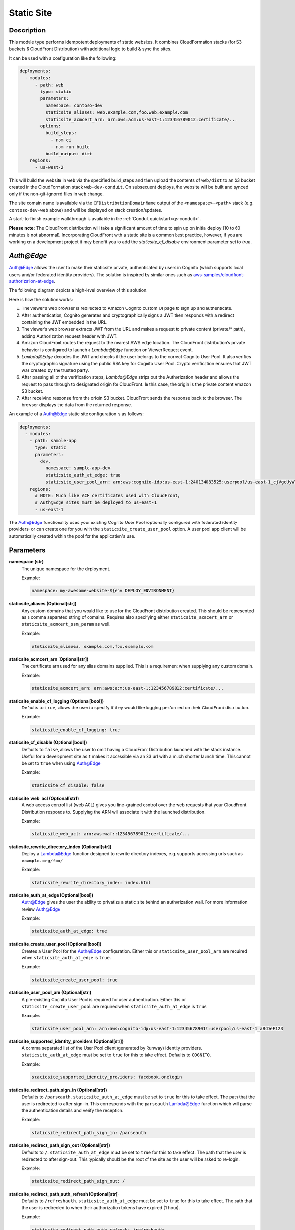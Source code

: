 .. _mod-staticsite:

Static Site
===========

Description
-----------

This module type performs idempotent deployments of static websites. It
combines CloudFormation stacks (for S3 buckets & CloudFront Distribution)
with additional logic to build & sync the sites.

It can be used with a configuration like the following:

.. code-block:: yaml

    deployments:
      - modules:
          - path: web
            type: static
            parameters:
              namespace: contoso-dev
              staticsite_aliases: web.example.com,foo.web.example.com
              staticsite_acmcert_arn: arn:aws:acm:us-east-1:123456789012:certificate/...
            options:
              build_steps:
                - npm ci
                - npm run build
              build_output: dist
        regions:
          - us-west-2

This will build the website in ``web`` via the specified build_steps and then
upload the contents of ``web/dist`` to an S3 bucket created in the
CloudFormation stack ``web-dev-conduit``. On subsequent deploys, the website
will be built and synced only if the non-git-ignored files in ``web`` change.

The site domain name is available via the ``CFDistributionDomainName`` output
of the ``<namespace>-<path>`` stack (e.g. ``contoso-dev-web`` above) and will
be displayed on stack creation/updates.

A start-to-finish example walkthrough is available
in the :ref:`Conduit quickstart<qs-conduit>`.

**Please note:** The CloudFront distribution will take a significant amount
of time to spin up on initial deploy (10 to 60 minutes is not abnormal).
Incorporating CloudFront with a static site is a common best practice, however,
if you are working on a development project it may benefit you to add the
`staticsite_cf_disable` environment parameter set to `true`.

`Auth@Edge`
-----------

`Auth@Edge`_ allows the user to make their staticsite private, authenticated by
users in Cognito (which supports local users and/or federated identity providers). The solution is inspired
by similar ones such as `aws-samples/cloudfront-authorization-at-edge <https://github.com/aws-samples/cloudfront-authorization-at-edge>`_.

The following diagram depicts a high-level overview of this solution.

.. image:: ../images/staticsite/auth_at_edge/flow_diagram.png

Here is how the solution works:

1. The viewer’s web browser is redirected to Amazon Cognito custom UI page to sign up and authenticate.
2. After authentication, Cognito generates and cryptographically signs a JWT then responds with a redirect containing the JWT embedded in the URL.
3. The viewer’s web browser extracts JWT from the URL and makes a request to private content (private/* path), adding Authorization request header with JWT.
4. Amazon CloudFront routes the request to the nearest AWS edge location. The CloudFront distribution’s private behavior is configured to launch a `Lambda@Edge` function on ViewerRequest event.
5. `Lambda@Edge` decodes the JWT and checks if the user belongs to the correct Cognito User Pool. It also verifies the cryptographic signature using the public RSA key for Cognito User Pool. Crypto verification ensures that JWT was created by the trusted party.
6. After passing all of the verification steps, `Lambda@Edge` strips out the Authorization header and allows the request to pass through to designated origin for CloudFront. In this case, the origin is the private content Amazon S3 bucket.
7. After receiving response from the origin S3 bucket, CloudFront sends the response back to the browser. The browser displays the data from the returned response.

An example of a `Auth@Edge`_ static site configuration is as follows:

.. code-block:: yaml

  deployments:
    - modules:
      - path: sample-app
        type: static
        parameters:
          dev:
            namespace: sample-app-dev
            staticsite_auth_at_edge: true
            staticsite_user_pool_arn: arn:aws:cognito-idp:us-east-1:240134083525:userpool/us-east-1_cjVgcUyWV
      regions:
        # NOTE: Much like ACM certificates used with CloudFront,
        # Auth@Edge sites must be deployed to us-east-1
        - us-east-1

The `Auth@Edge`_ functionality uses your existing Cognito User Pool (optionally configured
with federated identity providers) or can create one for you with the ``staticsite_create_user_pool`` option.
A user pool app client will be automatically created within the pool for the application's use.

Parameters
----------

**namespace (str)**
  The unique namespace for the deployment.

  Example:

  .. code-block:: yaml

    namespace: my-awesome-website-${env DEPLOY_ENVIRONMENT}

**staticsite_aliases (Optional[str])**
  Any custom domains that you would like to use for the CloudFront distribution created. This should be represented as a comma separated string of domains. Requires also specifying either ``staticsite_acmcert_arn`` or ``staticsite_acmcert_ssm_param`` as well.

  Example:

  .. code-block:: yaml

    staticsite_aliases: example.com,foo.example.com

**staticsite_acmcert_arn (Optional[str])**
  The certificate arn used for any alias domains supplied. This is a requirement when supplying any custom domain.

  Example:

  .. code-block:: yaml

    staticsite_acmcert_arn: arn:aws:acm:us-east-1:123456789012:certificate/...

**staticsite_enable_cf_logging (Optional[bool])**
  Defaults to ``true``, allows the user to specify if they would like logging performed on their CloudFront distribution.

  Example:

  .. code-block:: yaml

    staticsite_enable_cf_logging: true

**staticsite_cf_disable (Optional[bool])**
  Defaults to ``false``, allows the user to omit having a CloudFront Distribution launched with the stack instance. Useful for a development site as it makes it accessible via an S3 url with a much shorter launch time. This cannot be set to ``true`` when using `Auth@Edge`_

  Example:

  .. code-block:: yaml

    staticsite_cf_disable: false

**staticsite_web_acl (Optional[str])**
  A web access control list (web ACL) gives you fine-grained control over the web requests that your CloudFront Distribution responds to. Supplying the ARN will associate it with the launched distribution.

  Example:

  .. code-block:: yaml

    staticsite_web_acl: arn:aws:waf::123456789012:certificate/...

**staticsite_rewrite_directory_index (Optional[str])**
  Deploy a Lambda@Edge function designed to rewrite directory indexes, e.g. supports accessing urls such as ``example.org/foo/``

  Example:

  .. code-block:: yaml

    staticsite_rewrite_directory_index: index.html

**staticsite_auth_at_edge (Optional[bool])**
  Auth@Edge gives the user the ability to privatize a static site behind an authorization wall. For more information review `Auth@Edge`_

  Example:

  .. code-block:: yaml

    staticsite_auth_at_edge: true

**staticsite_create_user_pool (Optional[bool])**
  Creates a User Pool for the Auth@Edge configuration. Either this or ``staticsite_user_pool_arn`` are required when ``staticsite_auth_at_edge`` is ``true``.

  Example:

  .. code-block:: yaml

    staticsite_create_user_pool: true

**staticsite_user_pool_arn (Optional[str])**
  A pre-existing Cognito User Pool is required for user authentication. Either this or ``staticsite_create_user_pool`` are required when ``staticsite_auth_at_edge`` is ``true``.

  Example:

  .. code-block:: yaml

    staticsite_user_pool_arn: arn:aws:cognito-idp:us-east-1:123456789012:userpool/us-east-1_aBcDeF123

**staticsite_supported_identity_providers (Optional[str])**
  A comma separated list of the User Pool client (generated by Runway) identity providers. ``staticsite_auth_at_edge`` must be set to ``true`` for this to take effect. Defaults to ``COGNITO``.

  Example:

  .. code-block:: yaml

    staticsite_supported_identity_providers: facebook,onelogin

**staticsite_redirect_path_sign_in (Optional[str])**
  Defaults to ``/parseauth``. ``staticsite_auth_at_edge`` must be set to ``true`` for this to take effect. The path that the user is redirected to after sign-in. This corresponds with the ``parseauth`` Lambda@Edge function which will parse the authentication details and verify the reception.

  Example:

  .. code-block:: yaml

    staticsite_redirect_path_sign_in: /parseauth

**staticsite_redirect_path_sign_out (Optional[str])**
  Defaults to ``/``. ``staticsite_auth_at_edge`` must be set to ``true`` for this to take effect. The path that the user is redirected to after sign-out. This typically should be the root of the site as the user will be asked to re-login.

  Example:

  .. code-block:: yaml

    staticsite_redirect_path_sign_out: /

**staticsite_redirect_path_auth_refresh (Optional[str])**
  Defaults to ``/refreshauth``. ``staticsite_auth_at_edge`` must be set to ``true`` for this to take effect. The path that the user is redirected to when their authorization tokens have expired (1 hour).

  Example:

  .. code-block:: yaml

    staticsite_redirect_path_auth_refresh: /refreshauth

**staticsite_sign_out_url (Optional[str])**
  Defaults to ``/signout``. ``staticsite_auth_at_edge`` must be set to ``true`` for this to take effect. The path the user should access to sign themselves out of the application.

  Example:

  .. code-block:: yaml

    staticsite_sign_out_url: /signout

**staticsite_http_headers (Optional[Dict[str, str]])**
  Default is supplied in the example. ``staticsite_auth_at_edge`` must be set to ``true`` for this to take effect. These are the headers that should be sent with each origin response. Please note that the Content-Security-Policy is intentionally lax to allow for Single Page Application framework's to work as expected. Review your Content Security Policy for your project and update these as need be to match.

  Example:

  .. code-block:: yaml

    staticsite_http_headers:
      "Content-Security-Policy": "default-src https: 'unsafe-eval' 'unsafe-inline'; font-src 'self' 'unsafe-inline' 'unsafe-eval' data: https:; object-src 'none'; connect-src 'self' https://*.amazonaws.com https://*.amazoncognito.com",
      "Strict-Transport-Security": "max-age=31536000;  includeSubdomains; preload",
      "Referrer-Policy": "same-origin",
      "X-XSS-Protection": "1; mode=block",
      "X-Frame-Options": "DENY",
      "X-Content-Type-Options": "nosniff",

**staticsite_cookie_settings (Optional[Dict[str, str]])**
  Default is supplied in the example. ``staticsite_auth_at_edge`` must be set to ``true`` for this to take effect. The default cookie settings for retrieved tokens and generated nonce's.

  Example:

  .. code-block:: yaml

    staticsite_cookie_settings:
      idToken: "Path=/; Secure; SameSite=Lax",
      accessToken: "Path=/; Secure; SameSite=Lax",
      refreshToken: "Path=/; Secure; SameSite=Lax",
      nonce: "Path=/; Secure; HttpOnly; Max-Age=1800; SameSite=Lax",

**staticsite_oauth_scopes (Optional[List[str]])**
  Default is supplied in the example. ``staticsite_auth_at_edge`` must be set to ``true`` for this to take effect. Scope is a mechanism in OAuth 2.0 to limit an application's access to a user's account. An application can request one or more scopes, this information is then presented to the user in the consent screen, and the access token issued to the application will be limited to the scopes granted.

  Example:

  .. code-block:: yaml

    staticsite_oauth_scopes:
      - phone
      - email
      - profile
      - openid
      - aws.cognito.signin.user.admin'

**staticsite_lambda_function_associations (Optional[List[Dict[str, str]]])**
  This section allows the user to deploy custom `Lambda@Edge` associations with their pre-build function versions. This takes precedence over ``staticsite_rewrite_directory_index`` and cannot currently be used with ``staticsite_auth_at_edge``.

  Example:

  .. code-block:: yaml

    staticsite_lambda_function_associations:
      - type: origin-request
        arn: arn:aws:lambda:us-east-1:123456789012:function:foo:1

**staticsite_custom_error_responses (Optional[List[Dict[str, str]]])**
  Allows for customization of error responses.

  Example:

  .. code-block:: yaml

    staticsite_custom_error_responses:
      - ErrorCode: 404
        ResponseCode: 200
        ResponsePagePath: /index.html

**staticsite_non_spa (Optional[bool])**
  By default the Auth@Edge implementation assumes that you are running a
  single page application as your static site. A custom error response
  directing ``ErrorCode: 404`` to the primary ``/index.html`` as a ``ResponseCode: 200`` is added, allowing the SPA to take over error
  handling. If you are not running a SPA setting this to ``true`` will
  prevent this custom error from being added. If any additions are made
  to ``staticsite_custom_error_responses`` those take precedence over
  this setting and the default.

  Example:

  .. code-block:: yaml

    staticsite_non_spa: true

**staticsite_role_boundary_arn (Optional[str])**
  Defines an IAM Managed Policy that will be set as the permissions boundary
  for any IAM Roles created to support the site (e.g. when using
  ``staticsite_auth_at_edge`` or ``staticsite_rewrite_directory_index``).

  Example:

  .. code-block:: yaml

    staticsite_role_boundary_arn: arn:aws:iam::444455556666:policy/MyCustomPolicy

Options
-------

**pre_build_steps (Optional[List[Dict[str, str]]])**
  Commands to be run before generating the hash of files.

  Example:

  .. code-block:: yaml

    pre_build_steps:
      - command: npm ci
        cwd: ../myothermodule # directory relative to top-level path setting
      - command: npm run export
        cwd: ../myothermodule

**source_hashing (Optional[Dict[str, str]])**
  Overrides for source hash collection and tracking

  Example:

  .. code-block:: yaml

    source_hashing:
      enabled: true # if false, build & upload will occur on every deploy
      parameters: /${namespace}/myparam # defaults to <namespace>-<name/path>-hash
      directories: # overrides default hash directory of top-level path setting
        - path: ./
        - path: ../common
          # Additional (gitignore-format) exclusions to
          # hashing (.giignore files are loaded automatically)
          exclusions:
            - foo/*

**build_steps (Optional[List[str]])**
  The steps to run during the build portion of deployment.

  Example:

  .. code-block:: yaml

    build_steps:
      - npm ci
      - npm run build

**build_output (Optional[str])**
  Overrides default directory of top-level path setting.

  Example:

  .. code-block:: yaml

    build_output: dist
